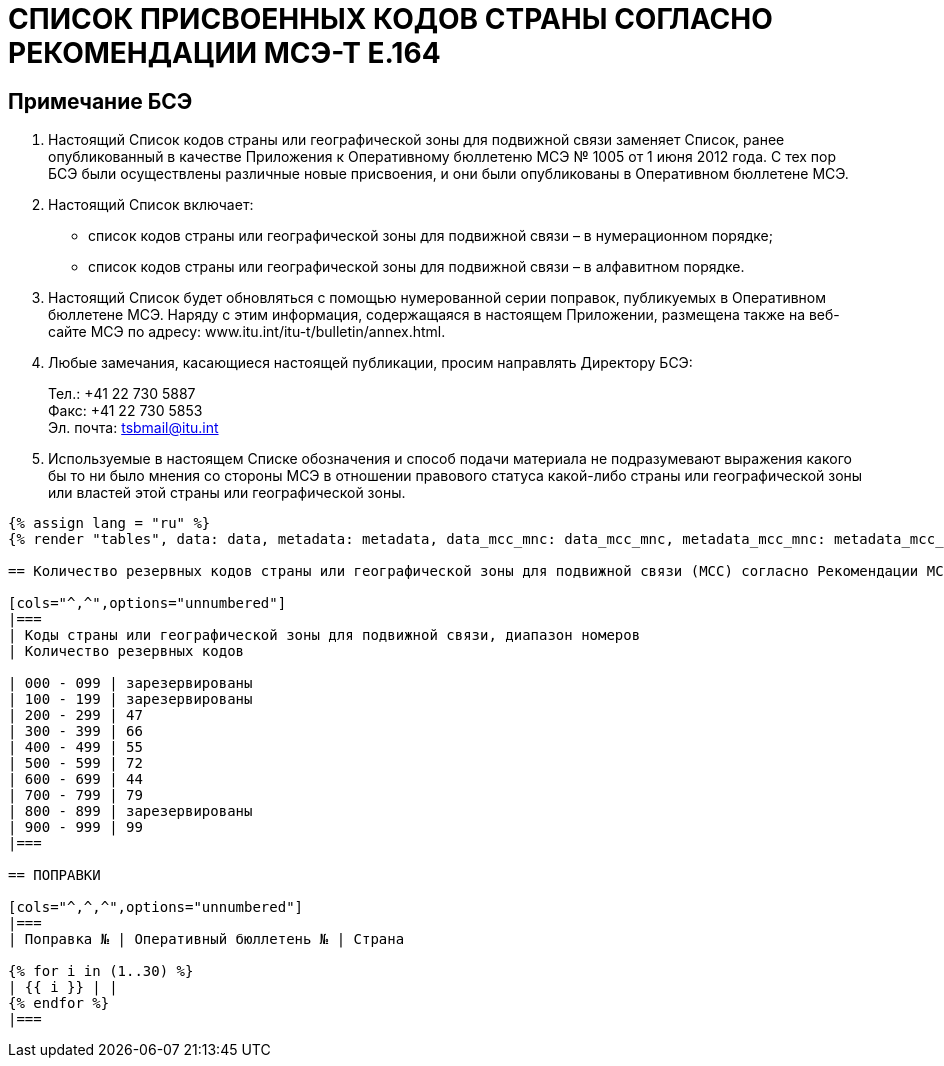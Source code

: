 = СПИСОК ПРИСВОЕННЫХ КОДОВ СТРАНЫ СОГЛАСНО РЕКОМЕНДАЦИИ МСЭ-Т E.164
:bureau: T
:docnumber: E.212
:published-date: 2017-02-01
:status: published
:doctype: service-publication
:annex-title-en: Annex to ITU Operational Bulletin
:annex-id: No. 1117
:imagesdir: images
:language: ru
:mn-document-class: itu
:mn-output-extensions: xml,html,pdf,doc,rxl
:local-cache-only:

[preface]
== Примечание БСЭ

. Настоящий Список кодов страны или географической зоны для подвижной связи заменяет Список, ранее опубликованный в качестве Приложения к Оперативному бюллетеню МСЭ № 1005 от 1 июня 2012 года. С тех пор БСЭ были осуществлены различные новые присвоения, и они были опубликованы в Оперативном бюллетене МСЭ.

. Настоящий Список включает:
+
--
* список кодов страны или географической зоны для подвижной связи – в нумерационном порядке;
* список кодов страны или географической зоны для подвижной связи – в алфавитном порядке.
--

. Настоящий Список будет обновляться с помощью нумерованной серии поправок, публикуемых в Оперативном бюллетене МСЭ. Наряду с этим информация, содержащаяся в настоящем Приложении, размещена также на веб-сайте МСЭ по адресу: www.itu.int/itu-t/bulletin/annex.html.

. Любые замечания, касающиеся настоящей публикации, просим направлять Директору БСЭ:
+
--
Тел.: +41 22 730 5887 +
Факс: +41 22 730 5853 +
Эл. почта: mailto:tsbmail@itu.int[]
--

. Используемые в настоящем Списке обозначения и способ подачи материала не подразумевают выражения какого бы то ни было мнения со стороны МСЭ в отношении правового статуса какой-либо страны или географической зоны или властей этой страны или географической зоны.


[yaml2text,data=../../datasets/1117-E.212A/data.yaml,metadata=../../datasets/1117-E.212A/metadata.yaml,data_mcc_mnc=../../datasets/1117-E.212A-MCCMNC/data.yaml,metadata_mcc_mnc=../../datasets/1117-E.212A-MCCMNC/metadata.yaml]
----
{% assign lang = "ru" %}
{% render "tables", data: data, metadata: metadata, data_mcc_mnc: data_mcc_mnc, metadata_mcc_mnc: metadata_mcc_mnc, lang: lang %}

== Количество резервных кодов страны или географической зоны для подвижной связи (MCC) согласно Рекомендации МСЭ-Т E.212

[cols="^,^",options="unnumbered"]
|===
| Коды страны или географической зоны для подвижной связи, диапазон номеров
| Количество резервных кодов

| 000 - 099 | зарезервированы
| 100 - 199 | зарезервированы
| 200 - 299 | 47
| 300 - 399 | 66
| 400 - 499 | 55
| 500 - 599 | 72
| 600 - 699 | 44
| 700 - 799 | 79
| 800 - 899 | зарезервированы
| 900 - 999 | 99
|===

== ПОПРАВКИ

[cols="^,^,^",options="unnumbered"]
|===
| Поправка № | Оперативный бюллетень № | Страна

{% for i in (1..30) %}
| {{ i }} | |
{% endfor %}
|===

----
